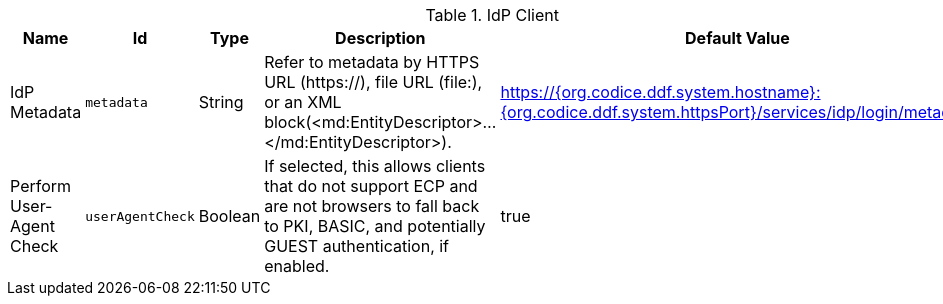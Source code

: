 :title: IdP Client
:id: org.codice.ddf.security.idp.client.IdpMetadata
:type: table
:status: published
:application: {ddf-security}
:summary: IdP Client configurations.

.[[_org.codice.ddf.security.idp.client.IdpMetadata]]IdP Client
[cols="1,1m,1,3,1" options="header"]
|===

|Name
|Id
|Type
|Description
|Default Value

|IdP Metadata
|metadata
|String
|Refer to metadata by HTTPS URL (https://), file URL (file:), or an XML block(<md:EntityDescriptor>...</md:EntityDescriptor>).
|https://{org.codice.ddf.system.hostname}:{org.codice.ddf.system.httpsPort}/services/idp/login/metadata

|Perform User-Agent Check
|userAgentCheck
|Boolean
|If selected, this allows clients that do not support ECP and are not browsers to fall back to PKI, BASIC, and potentially GUEST authentication, if enabled.
|true

|===
